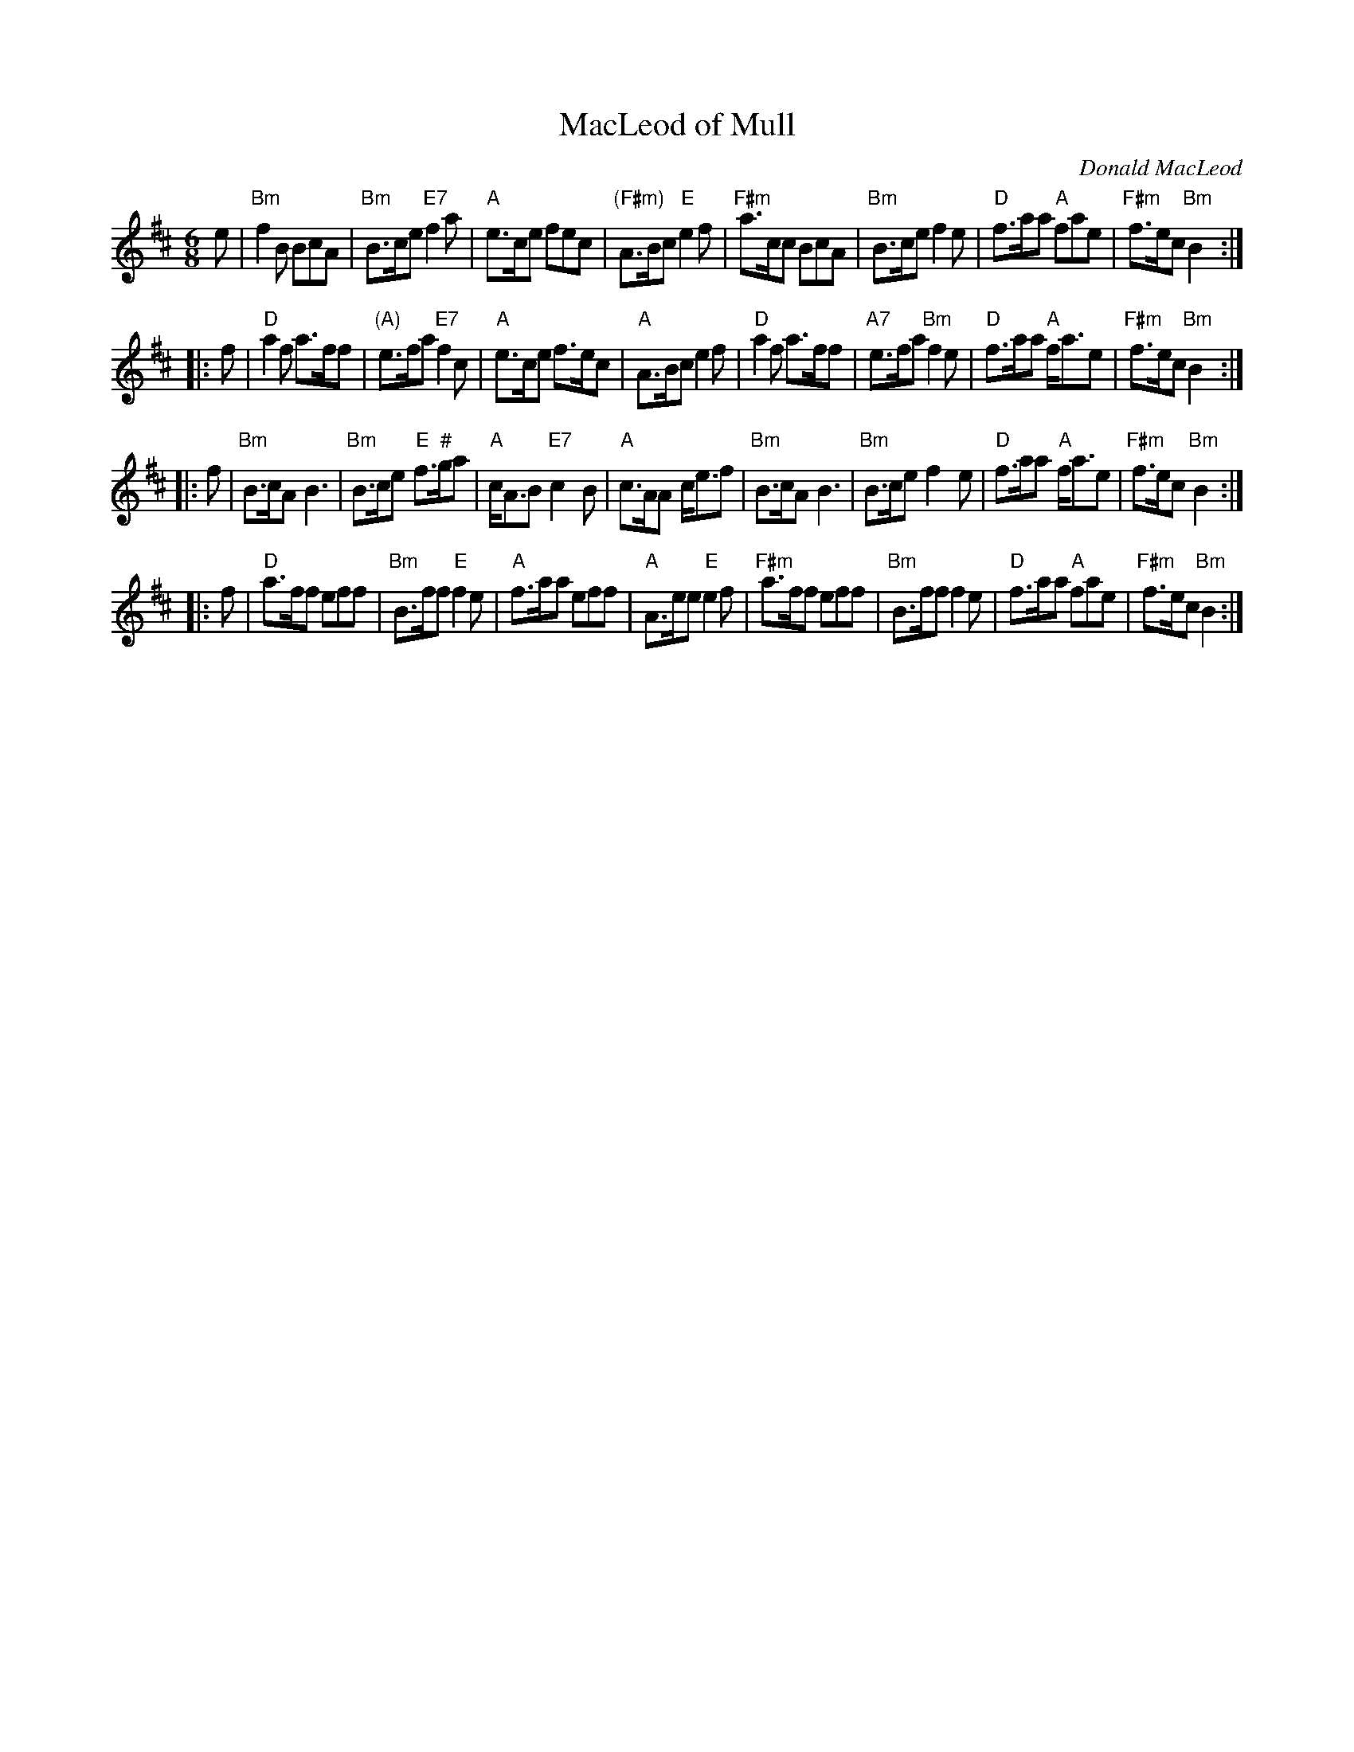 X: 1
T: MacLeod of Mull
R: jig
C: Donald MacLeod
S: arr. Matt Petrie, mods. by T. Traub 6-27-03
M:6/8
L: 1/8
K: Bm
   e \
| "Bm"f2B  BcA | "Bm"B>ce "E7"f2a | "A"e>ce fec | "(F#m)"A>Bc "E"e2f \
| "F#m"a>cc BcA | "Bm"B>ce f2e | "D"f>aa "A"fae | "F#m"f>ec "Bm"B2 :|
|: f \
| "D"a2f a>ff | "(A)"e>fa   "E7"f2c | "A"e>ce    f>ec | "A"A>Bc       e2f \
| "D"a2f a>ff | "A7"e>fa "Bm"f2e | "D"f>aa "A"f<ae | "F#m"f>ec "Bm"B2 :|
|: f \
| "Bm"B>cA B3 | "Bm"B>ce "E"f>"^#"ga | "A"c<AB "E7"c2B |   "A"c>AA   c<ef \
| "Bm"B>cA B3 | "Bm"B>ce    f2e  | "D"f>aa "A"f<ae | "F#m"f>ec "Bm"B2 :|
|: f \
|   "D"a>ff eff | "Bm"B>ff "E"f2e | "A"f>aa    eff |   "A"A>ee  "E"e2f \
| "F#m"a>ff eff | "Bm"B>ff    f2e | "D"f>aa "A"fae | "F#m"f>ec "Bm"B2 :|
